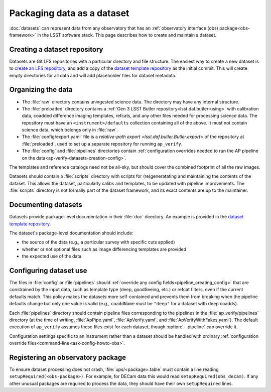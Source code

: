 .. py:currentmodule:: lsst.ap.verify

.. program:: ap_verify.py

.. _ap-verify-datasets-creation:

.. _ap-verify-datasets-structure:

###########################
Packaging data as a dataset
###########################

:doc:`datasets` can represent data from any observatory that has an :ref:`observatory interface (obs) package<obs-framework>` in the LSST software stack.
This page describes how to create and maintain a dataset.

.. _ap-verify-datasets-creation-gitlfs:

Creating a dataset repository
=============================

Datasets are Git LFS repositories with a particular directory and file structure.
The easiest way to create a new dataset is to `create an LFS repository <https://developer.lsst.io/git/git-lfs.html#git-lfs-create>`_, and add a copy of the `dataset template repository`_ as the initial commit.
This will create empty directories for all data and will add placeholder files for dataset metadata.

.. _dataset template repository: https://github.com/lsst-dm/ap_verify_dataset_template

.. _ap-verify-datasets-creation-layout:

Organizing the data
===================

* The :file:`raw` directory contains uningested science data.
  The directory may have any internal structure.
* The :file:`preloaded` directory contains a :ref:`Gen 3 LSST Butler repository<lsst.daf.butler-using>` with calibration data, coadded difference imaging templates, refcats, and any other files needed for processing science data.
  The repository must have an ``<instrument>/defaults`` collection containing all of the above.
  It must not contain science data, which belongs only in :file:`raw`.
* The :file:`config/export.yaml` file is a `relative-path export <lsst.daf.butler.Butler.export>` of the repository at :file:`preloaded`, used to set up a separate repository for running ``ap_verify``.
* The :file:`config` and :file:`pipelines` directories contain :ref:`configuration overrides needed to run the AP pipeline on the data<ap-verify-datasets-creation-config>`.

The templates and reference catalogs need not be all-sky, but should cover the combined footprint of all the raw images.

Datasets should contain a :file:`scripts` directory with scripts for (re)generatating and maintaining the contents of the dataset.
This allows the dataset, particularly calibs and templates, to be updated with pipeline improvements.
The :file:`scripts` directory is not formally part of the dataset framework, and its exact contents are up to the maintainer.

.. _ap-verify-datasets-creation-docs:

Documenting datasets
====================

Datasets provide package-level documentation in their :file:`doc` directory.
An example is provided in the `dataset template repository`_.

The dataset's package-level documentation should include:

* the source of the data (e.g., a particular survey with specific cuts applied)
* whether or not optional files such as image differencing templates are provided
* the expected use of the data

.. _ap-verify-datasets-creation-config:

Configuring dataset use
=======================

The files in :file:`config` or :file:`pipelines` should :ref:`override any config fields<pipeline_creating_config>` that are constrained by the input data, such as template type (deep, goodSeeing, etc.) or refcat filters, even if the current defaults match.
This policy makes the datasets more self-contained and prevents them from breaking when the pipeline defaults change but only one value is valid (e.g., ``coaddName`` *must* be ``"deep"`` for a dataset with deep coadds).

Each :file:`pipelines` directory should contain pipeline files corresponding to the pipelines in the :file:`ap_verify/pipelines` directory (at the time of writing, :file:`ApPipe.yaml`, :file:`ApVerify.yaml`, and :file:`ApVerifyWithFakes.yaml`).
The default execution of ``ap_verify`` assumes these files exist for each dataset, though :option:`--pipeline` can override it.

Configuration settings specific to an instrument rather than a dataset should be handled with ordinary :ref:`configuration override files<command-line-task-config-howto-obs>`.

.. _ap-verify-datasets-creation-obs:

Registering an observatory package
==================================

To ensure dataset processing does not crash, :file:`ups/<package>.table` must contain a line reading ``setupRequired(<obs-package>)``.
For example, for DECam data this would read ``setupRequired(obs_decam)``.
If any other unusual packages are required to process the data, they should have their own ``setupRequired`` lines.
